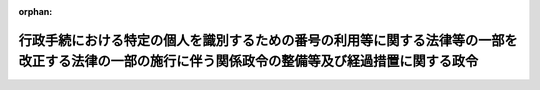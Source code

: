 .. _506CO0000000260_20241202_000000000000000:

:orphan:

==================================================================================================================================================
行政手続における特定の個人を識別するための番号の利用等に関する法律等の一部を改正する法律の一部の施行に伴う関係政令の整備等及び経過措置に関する政令
==================================================================================================================================================

.. raw:: html
    
    
    <main id="contentsLaw" class="active">
    <div id="innerDocument" class="active">
    
    
    
    
    <div style="margin-bottom: 12px;">
    <div id="lawTitleNo" style="font-size: 1.067rem; font-weight: bold;" class="_shokanBoxParent">令和六年政令第二百六十号<div class="_shokanBox"></div>
    <div class="_inyoBox" id="_inyo_"></div>
    </div>
    <div id="lawTitle" style="margin-left: 3rem; font-size: 1.5rem; font-weight: bold; line-height: 1.25em;" class="_shokanBoxParent">
    <span data-xpath="">行政手続における特定の個人を識別するための番号の利用等に関する法律等の一部を改正する法律の一部の施行に伴う関係政令の整備等及び経過措置に関する政令　抄</span><div class="_shokanBox" id="_shokan_"><div class="_shokanBtnIcons"></div></div>
    <div class="_inyoBox" id="_inyo_"></div>
    </div>
    </div><section id="EnactStatement" class="active EnactStatement"><div class="_div_EnactStatement _shokanBoxParent" style="text-indent: 1em;">
    <span data-xpath="">内閣は、行政手続における特定の個人を識別するための番号の利用等に関する法律等の一部を改正する法律（令和五年法律第四十八号）の一部の施行に伴い、並びに防衛省の職員の給与等に関する法律（昭和二十七年法律第二百六十六号）第二十二条第一項、国民健康保険法（昭和三十三年法律第百九十二号）第五十四条の三第一項及び第四項、高齢者の医療の確保に関する法律（昭和五十七年法律第八十号）第四十八条並びに第八十二条第一項及び第四項、住民基本台帳法（昭和四十二年法律第八十一号）第二十八条及び第四十一条、個人情報の保護に関する法律（平成十五年法律第五十七号）第二条第二項並びに行政手続における特定の個人を識別するための番号の利用等に関する法律等の一部を改正する法律附則第十五条第二項及び第二十条の規定に基づき、この政令を制定する。</span><div class="_shokanBox" id="_shokan_"><div class="_shokanBtnIcons"></div></div>
    <div class="_inyoBox" id="_inyo_"></div>
    </div></section><section id="TOC" class="active TOC"><div class="_div_TOCLabel _shokanBoxParent">
    <span data-xpath="">目次</span><div class="_shokanBox" id="_shokan_"><div class="_shokanBtnIcons"></div></div>
    <div class="_inyoBox" id="_inyo_"></div>
    </div>
    <div class="_div_TOCChapter _shokanBoxParent" style="margin-left: 1em;">
    <div class="TOCChapterTitle xpathTarget xpath：／Law［1］／LawBody［1］／TOC［1］／TOCChapter［1］／ChapterTitle［1］">第一章　関係政令の整備等<span data-xpath="">（第一条―第七条）</span>
    </div>
    <div class="_shokanBox"><div class="_inyoBox"></div></div>
    </div>
    <div class="_div_TOCChapter _shokanBoxParent" style="margin-left: 1em;">
    <div class="TOCChapterTitle xpathTarget xpath：／Law［1］／LawBody［1］／TOC［1］／TOCChapter［2］／ChapterTitle［1］">第二章　経過措置<span data-xpath="">（第八条―第十一条）</span>
    </div>
    <div class="_shokanBox"><div class="_inyoBox"></div></div>
    </div>
    <div class="_div_TOCSupplProvision _shokanBoxParent" style="margin-left: 1em;">
    <span data-xpath="">附則</span><div class="_shokanBox" id="_shokan_"><div class="_shokanBtnIcons"></div></div>
    <div class="_inyoBox" id="_inyo_"></div>
    </div></section><section id="MainProvision" class="active MainProvision"><section id="" class="active Chapter"><div style="margin-left: 3em; font-weight: bold;" class="ChapterTitle _div_ChapterTitle _shokanBoxParent">
    <div class="ChapterTitle">第二章　経過措置</div>
    <div class="_shokanBox" id="_shokan_"><div class="_shokanBtnIcons"></div></div>
    <div class="_inyoBox" id="_inyo_"></div>
    </div></section><section id="" class="active Article"><div style="margin-left: 1em; font-weight: bold;" class="_div_ArticleCaption _shokanBoxParent">
    <span data-xpath="">（職権による交付に関する読替え）</span><div class="_shokanBox" id="_shokan_"><div class="_shokanBtnIcons"></div></div>
    <div class="_inyoBox" id="_inyo_"></div>
    </div>
    <div style="margin-left: 1em; text-indent: -1em;" id="" class="_div_ArticleTitle _shokanBoxParent">
    <span style="font-weight: bold;">第八条</span>　<span data-xpath="">行政手続における特定の個人を識別するための番号の利用等に関する法律等の一部を改正する法律（以下「改正法」という。）附則第十五条第二項の規定により改正法第六条の規定による改正後の船員保険法（昭和十四年法律第七十三号）第二十八条の二第一項の規定による書面の交付及び電磁的方法による提供について改正法附則第十五条第一項の規定を準用する場合においては、同項中「保険者（健康保険法第四条に規定する保険者をいう。）」とあるのは「全国健康保険協会（船員保険法の規定により医療に関する給付を行う全国健康保険協会をいう。）」と、「第五条の規定による改正後の同法第五十一条の三第一項前段」とあるのは「第六条の規定による改正後の同法第二十八条の二第一項前段」と読み替えるものとする。</span><div class="_shokanBox" id="_shokan_"><div class="_shokanBtnIcons"></div></div>
    <div class="_inyoBox" id="_inyo_"></div>
    </div>
    <div style="margin-left: 1em; text-indent: -1em;" class="_div_ParagraphSentence _shokanBoxParent">
    <span style="font-weight: bold;">２</span>　<span data-xpath="">改正法附則第十五条第二項の規定により改正法第八条の規定による改正後の防衛省の職員の給与等に関する法律第二十二条第六項の規定による書面の交付及び電磁的方法による提供について改正法附則第十五条第一項の規定を準用する場合においては、同項中「保険者（健康保険法第四条に規定する保険者をいう。）」とあるのは「国」と、「第五条の規定による改正後の同法第五十一条の三第一項前段」とあるのは「第八条の規定による改正後の防衛省の職員の給与等に関する法律第二十二条第六項前段」と、「被保険者」とあるのは「本人」と、「厚生労働省令」とあるのは「防衛省令」と読み替えるものとする。</span><div class="_shokanBox" id="_shokan_"><div class="_shokanBtnIcons"></div></div>
    <div class="_inyoBox" id="_inyo_"></div>
    </div>
    <div style="margin-left: 1em; text-indent: -1em;" class="_div_ParagraphSentence _shokanBoxParent">
    <span style="font-weight: bold;">３</span>　<span data-xpath="">改正法附則第十五条第二項の規定により改正法第九条の規定による改正後の国家公務員共済組合法（昭和三十三年法律第百二十八号）第五十三条の二第一項の規定による書面の交付及び電磁的方法による提供について改正法附則第十五条第一項の規定を準用する場合においては、同項中「保険者（健康保険法第四条に規定する保険者をいう。）」とあるのは「国家公務員共済組合法第三条に規定する組合」と、「第五条の規定による改正後の同法第五十一条の三第一項前段」とあるのは「第九条の規定による改正後の同法第五十三条の二第一項前段」と、「被保険者」とあるのは「同法に基づく共済組合の組合員」と、「厚生労働省令」とあるのは「財務省令」と読み替えるものとする。</span><div class="_shokanBox" id="_shokan_"><div class="_shokanBtnIcons"></div></div>
    <div class="_inyoBox" id="_inyo_"></div>
    </div>
    <div style="margin-left: 1em; text-indent: -1em;" class="_div_ParagraphSentence _shokanBoxParent">
    <span style="font-weight: bold;">４</span>　<span data-xpath="">改正法附則第十五条第二項の規定により改正法第十条の規定による改正後の国民健康保険法第九条第二項（同法第二十二条において準用する場合を含む。）の規定による書面の交付及び電磁的方法による提供について改正法附則第十五条第一項の規定を準用する場合においては、同項中「保険者（健康保険法第四条に規定する保険者をいう。）」とあるのは「市町村（特別区を含む。）又は国民健康保険法第十三条第一項に規定する組合」と、「第五条の規定による改正後の同法第五十一条の三第一項前段」とあるのは「第十条の規定による改正後の同法第九条第二項前段（同法第二十二条において準用する場合を含む。）」と、「被保険者」とあるのは「世帯主又は組合員」と読み替えるものとする。</span><div class="_shokanBox" id="_shokan_"><div class="_shokanBtnIcons"></div></div>
    <div class="_inyoBox" id="_inyo_"></div>
    </div>
    <div style="margin-left: 1em; text-indent: -1em;" class="_div_ParagraphSentence _shokanBoxParent">
    <span style="font-weight: bold;">５</span>　<span data-xpath="">改正法附則第十五条第二項の規定により改正法第十一条の規定による改正後の地方公務員等共済組合法（昭和三十七年法律第百五十二号）第五十五条の二第一項の規定による書面の交付及び電磁的方法による提供について改正法附則第十五条第一項の規定を準用する場合においては、同項中「保険者（健康保険法第四条に規定する保険者をいう。）」とあるのは「地方公務員等共済組合法第三条に規定する組合」と、「第五条の規定による改正後の同法第五十一条の三第一項前段」とあるのは「第十一条の規定による改正後の同法第五十五条の二第一項前段」と、「被保険者」とあるのは「同法に基づく共済組合の組合員」と、「厚生労働省令」とあるのは「主務省令」と読み替えるものとする。</span><div class="_shokanBox" id="_shokan_"><div class="_shokanBtnIcons"></div></div>
    <div class="_inyoBox" id="_inyo_"></div>
    </div>
    <div style="margin-left: 1em; text-indent: -1em;" class="_div_ParagraphSentence _shokanBoxParent">
    <span style="font-weight: bold;">６</span>　<span data-xpath="">改正法附則第十五条第二項の規定により改正法第十二条の規定による改正後の高齢者の医療の確保に関する法律第五十四条第三項の規定による書面の交付及び電磁的方法による提供について改正法附則第十五条第一項の規定を準用する場合においては、同項中「保険者（健康保険法第四条に規定する保険者をいう。）」とあるのは「高齢者の医療の確保に関する法律第四十八条に規定する後期高齢者医療広域連合」と、「第五条の規定による改正後の同法第五十一条の三第一項前段」とあるのは「第十二条の規定による改正後の同法第五十四条第三項前段」と読み替えるものとする。</span><div class="_shokanBox" id="_shokan_"><div class="_shokanBtnIcons"></div></div>
    <div class="_inyoBox" id="_inyo_"></div>
    </div></section><section id="" class="active Article"><div style="margin-left: 1em; font-weight: bold;" class="_div_ArticleCaption _shokanBoxParent">
    <span data-xpath="">（国民健康保険法の一部改正に伴う経過措置）</span><div class="_shokanBox" id="_shokan_"><div class="_shokanBtnIcons"></div></div>
    <div class="_inyoBox" id="_inyo_"></div>
    </div>
    <div style="margin-left: 1em; text-indent: -1em;" id="" class="_div_ArticleTitle _shokanBoxParent">
    <span style="font-weight: bold;">第九条</span>　<span data-xpath="">改正法附則第一条第二号に掲げる規定の施行の際現に市町村（特別区を含む。）又は国民健康保険組合から被保険者証の交付を受けている世帯主又は組合員が同号に掲げる規定の施行の日（以下「第二号施行日」という。）以後に保険料を納付しない場合における被保険者証の返還については、なお従前の例による。</span><div class="_shokanBox" id="_shokan_"><div class="_shokanBtnIcons"></div></div>
    <div class="_inyoBox" id="_inyo_"></div>
    </div></section><section id="" class="active Article"><div style="margin-left: 1em; font-weight: bold;" class="_div_ArticleCaption _shokanBoxParent">
    <span data-xpath="">（高齢者の医療の確保に関する法律の一部改正に伴う経過措置）</span><div class="_shokanBox" id="_shokan_"><div class="_shokanBtnIcons"></div></div>
    <div class="_inyoBox" id="_inyo_"></div>
    </div>
    <div style="margin-left: 1em; text-indent: -1em;" id="" class="_div_ArticleTitle _shokanBoxParent">
    <span style="font-weight: bold;">第十条</span>　<span data-xpath="">改正法附則第一条第二号に掲げる規定の施行の際現に高齢者の医療の確保に関する法律第四十八条に規定する後期高齢者医療広域連合から被保険者証の交付を受けている被保険者が第二号施行日以後に保険料を納付しない場合における被保険者証の返還については、なお従前の例による。</span><div class="_shokanBox" id="_shokan_"><div class="_shokanBtnIcons"></div></div>
    <div class="_inyoBox" id="_inyo_"></div>
    </div></section><section id="" class="active Article"><div style="margin-left: 1em; font-weight: bold;" class="_div_ArticleCaption _shokanBoxParent">
    <span data-xpath="">（罰則に関する経過措置）</span><div class="_shokanBox" id="_shokan_"><div class="_shokanBtnIcons"></div></div>
    <div class="_inyoBox" id="_inyo_"></div>
    </div>
    <div style="margin-left: 1em; text-indent: -1em;" id="" class="_div_ArticleTitle _shokanBoxParent">
    <span style="font-weight: bold;">第十一条</span>　<span data-xpath="">第二号施行日前にした行為及び前二条の規定によりなお従前の例によることとされる場合における第二号施行日以後にした行為に対する罰則の適用については、なお従前の例による。</span><div class="_shokanBox" id="_shokan_"><div class="_shokanBtnIcons"></div></div>
    <div class="_inyoBox" id="_inyo_"></div>
    </div></section></section><section id="" class="active SupplProvision"><div class="_div_SupplProvisionLabel SupplProvisionLabel _shokanBoxParent" style="margin-bottom: 10px; margin-left: 3em; font-weight: bold;">
    <span data-xpath="">附　則</span><div class="_shokanBox" id="_shokan_"><div class="_shokanBtnIcons"></div></div>
    <div class="_inyoBox" id="_inyo_"></div>
    </div>
    <section class="active Paragraph"><div style="text-indent: 1em;" class="_div_ParagraphSentence _shokanBoxParent">
    <span data-xpath="">この政令は、第二号施行日（令和六年十二月二日）から施行する。</span><div class="_shokanBox" id="_shokan_"><div class="_shokanBtnIcons"></div></div>
    <div class="_inyoBox" id="_inyo_"></div>
    </div></section></section>
    
    
    
    
    
    </div>
    </main>
    
    
